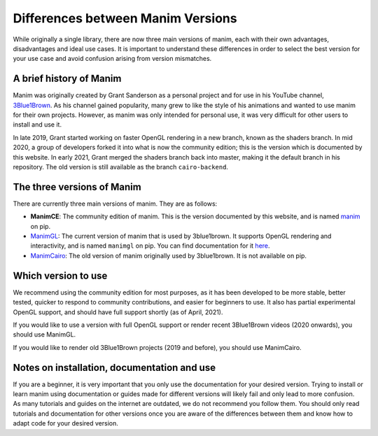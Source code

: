 Differences between Manim Versions
==================================

While originally a single library, there are now three main versions of manim, 
each with their own advantages, disadvantages and ideal use cases. 
It is important to understand these differences in order to select the best version 
for your use case and avoid confusion arising from version mismatches.

A brief history of Manim
************************

Manim was originally created by Grant Sanderson as a personal project and 
for use in his YouTube channel, `3Blue1Brown <https://www.youtube.com/channel/UCYO_jab_esuFRV4b17AJtAw>`_. As his channel gained popularity, 
many grew to like the style of his animations and wanted to use manim for their own projects. 
However, as manim was only intended for personal use, 
it was very difficult for other users to install and use it.

In late 2019, Grant started working on faster OpenGL rendering in a new branch, 
known as  the shaders branch. In mid 2020, a group of developers forked it into what is now the community edition; 
this is the version which is documented by this website. 
In early 2021, Grant merged the shaders branch back into master, making it the default branch in his repository. 
The old version is still available as the branch ``cairo-backend``.

The three versions of Manim
****************************

There are currently three main versions of manim. They are as follows:

- **ManimCE**: The community edition of manim. This is the version documented by this website, and is named `manim <https://pypi.org/project/manim/https://pypi.org/project/manim/>`_ on pip.
- `ManimGL <https://github.com/3b1b/manim>`_: The current version of manim that is used by 3blue1brown. It supports OpenGL rendering and interactivity, and is named ``manimgl`` on pip. You can find documentation for it `here <https://3b1b.github.io/manim/index.html>`_.
- `ManimCairo <https://github.com/3b1b/manim/tree/cairo-backend>`_: The old version of manim originally used by 3blue1brown. It is not available on pip.

Which version to use
********************
We recommend using the community edition for most purposes, as it has been developed to be more stable, 
better tested, quicker to respond to community contributions, and easier for beginners to use. 
It also has partial experimental OpenGL support, and should have full support shortly (as of April, 2021).

If you would like to use a version with full OpenGL support or render recent 3Blue1Brown videos (2020 onwards), you should use ManimGL.

If you would like to render old 3Blue1Brown projects (2019 and before), you should use ManimCairo.

Notes on installation, documentation and use
********************************************
If you are a beginner, it is very important that you only use the documentation for your desired version. 
Trying to install or learn manim using documentation or guides made for different versions will likely fail and only lead to more confusion. 
As many tutorials and guides on the internet are outdated, we do not recommend you follow them. 
You should only read tutorials and documentation for other versions once you are aware of the differences between them 
and know how to adapt code for your desired version.

